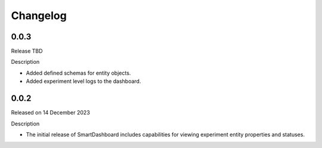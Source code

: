 Changelog
=========

0.0.3
-----

Release TBD

Description

- Added defined schemas for entity objects.
- Added experiment level logs to the dashboard.



0.0.2
-----

Released on 14 December 2023

Description

- The initial release of SmartDashboard includes capabilities for viewing 
  experiment entity properties and statuses.